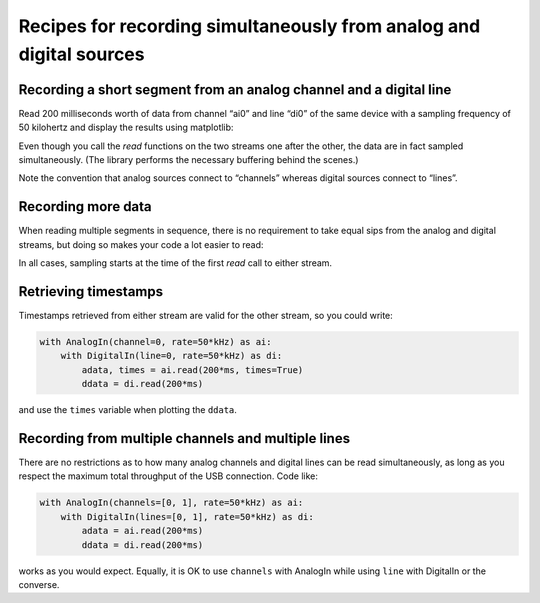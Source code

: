 .. _cookbook-mix:

Recipes for recording simultaneously from analog and digital sources
====================================================================

Recording a short segment from an analog channel and a digital line
-------------------------------------------------------------------

Read 200 milliseconds worth of data from channel “ai0” and line “di0”
of the same device with a sampling frequency of 50 kilohertz and
display the results using matplotlib:

.. literalinclude :: _static/code/cookbook/recipe_mix1a.py

Even though you call the *read* functions on the two streams one after
the other, the data are in fact sampled simultaneously. (The library
performs the necessary buffering behind the scenes.)

Note the convention that analog sources connect to “channels” whereas
digital sources connect to “lines”.

.. image:: _static/imgs/cookbook/recipe_mix1a.png
   :width: 500
   :align: center

           
Recording more data
-------------------

When reading multiple segments in sequence, there is no requirement to
take equal sips from the analog and digital streams, but doing so
makes your code a lot easier to read:

.. literalinclude :: _static/code/cookbook/recipe_mix1b.py

.. image:: _static/imgs/cookbook/recipe_mix1b.png
   :width: 500
   :align: center

In all cases, sampling starts at the time of the first *read* call to
either stream.


Retrieving timestamps
---------------------

Timestamps retrieved from either stream are valid for the other
stream, so you could write:

.. code-block::

    with AnalogIn(channel=0, rate=50*kHz) as ai:
        with DigitalIn(line=0, rate=50*kHz) as di:
            adata, times = ai.read(200*ms, times=True)
            ddata = di.read(200*ms)

and use the ``times`` variable when plotting the ``ddata``.


Recording from multiple channels and multiple lines
---------------------------------------------------

There are no restrictions as to how many analog channels and digital
lines can be read simultaneously, as long as you respect the maximum
total throughput of the USB connection. Code like:

.. code-block::
   
    with AnalogIn(channels=[0, 1], rate=50*kHz) as ai:
        with DigitalIn(lines=[0, 1], rate=50*kHz) as di:
            adata = ai.read(200*ms)
            ddata = di.read(200*ms)

works as you would expect. Equally, it is OK to use ``channels`` with
AnalogIn while using ``line`` with DigitalIn or the converse.
